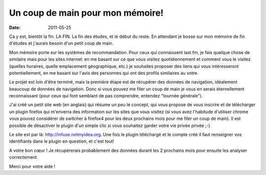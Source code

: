 Un coup de main pour mon mémoire!
#################################

:date: 2011-05-25

Ça y est, bientôt la fin. LA FIN. La fin des études, et le début du reste. 
En attendant je bosse sur mon mémoire de fin d'études et j'aurais besoin d'un petit 
coup de main.

Mon mémoire porte sur les systèmes de recommandation. Pour ceux qui connaissent 
last.fm, je fais quelque chose de similaire mais pour les sites internet: en me 
basant sur ce que vous visitez quotidiennement et comment vous le visitez (quelles 
horaires, quelle emplacement géographique, etc.) je souhaites proposer des liens 
qui vous intéresseront potentiellement, en me basant sur l'avis des personnes qui 
ont des profils similaires au votre.

Le projet est loin d'être terminé, mais la première étape est de récupérer des
données de navigation, idéalement beaucoup de données de navigation. Donc si
vous pouvez me filer un coup de main je vous en serais éternellement
reconnaissant (pour ceux qui font semblant de pas comprendre, entendez "tournée
générale").

J'ai créé un petit site web (en anglais) qui résume un peu le concept, qui vous
propose de vous inscrire et de télécharger un plugin firefox qui m'enverra des
information sur les sites que vous visitez (si vous avez l'habitude d'utiliser
chrome vous pouvez considérer de switcher à firefox4 pour les deux prochains
mois pour me filer un coup de main). Il est possible de désactiver le plugin
d'un simple clic si vous souhaitez garder votre vie privée privée ;-)

Le site est par là: http://infuse.notmyidea.org. Une fois le plugin téléchargé
et le compte créé il faut renseigner vos identifiants dans le plugin en
question, et c'est tout!

A votre bon cœur ! Je récupérerais probablement des données durant les 2
prochains mois pour ensuite les analyser correctement.

Merci pour votre aide ! 
